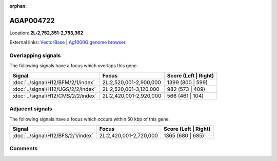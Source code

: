 :orphan:



AGAP004722
==========

Location: **2L:2,752,351-2,753,362**





External links:
`VectorBase <https://www.vectorbase.org/Anopheles_gambiae/Gene/Summary?g=AGAP004722>`_ |
`Ag1000G genome browser <https://www.malariagen.net/apps/ag1000g/phase1-AR3/index.html?genome_region=2L:2752351-2753362#genomebrowser>`_

Overlapping signals
-------------------

The following signals have a focus which overlaps this gene.

.. cssclass:: table-hover
.. csv-table::
    :widths: auto
    :header: Signal,Focus,Score (Left | Right)

    :doc:`../signal/H12/BFM/2/1/index`, "2L:2,520,001-2,900,000", 1399 (800 | 599)
    :doc:`../signal/H12/UGS/2/2/index`, "2L:2,520,001-3,120,000", 982 (573 | 409)
    :doc:`../signal/H12/CMS/2/2/index`, "2L:2,420,001-2,920,000", 566 (461 | 104)
    



Adjacent signals
----------------

The following signals have a focus which occurs within 50 kbp of this gene.

.. cssclass:: table-hover
.. csv-table::
    :widths: auto
    :header: Signal,Focus,Score (Left | Right)

    :doc:`../signal/H12/BFS/2/1/index`, "2L:2,420,001-2,720,000", 1365 (680 | 685)
    



Comments
--------


.. raw:: html

    <div id="disqus_thread"></div>
    <script>
    
    var disqus_config = function () {
        this.page.identifier = '/gene/AGAP004722';
    };
    
    (function() { // DON'T EDIT BELOW THIS LINE
    var d = document, s = d.createElement('script');
    s.src = 'https://agam-selection-atlas.disqus.com/embed.js';
    s.setAttribute('data-timestamp', +new Date());
    (d.head || d.body).appendChild(s);
    })();
    </script>
    <noscript>Please enable JavaScript to view the <a href="https://disqus.com/?ref_noscript">comments.</a></noscript>


